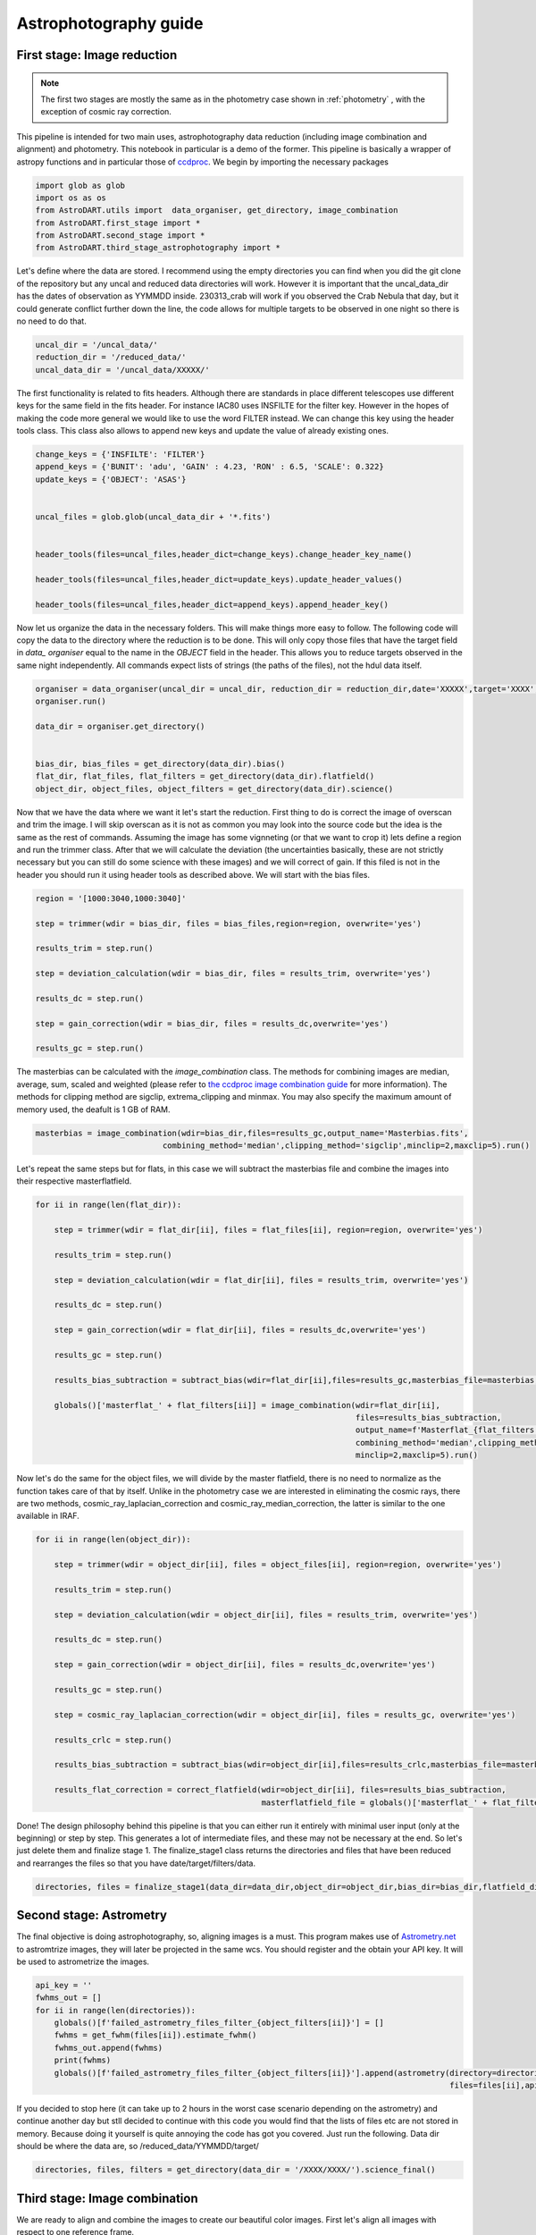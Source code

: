 Astrophotography guide
====================

First stage: Image reduction 
~~~~~~~~~~~~~~~~~~~~~~~~~~~~~~~~

.. note:: 

    The first two stages are mostly the same as in the photometry case shown in :ref:`photometry` , with the exception of cosmic ray correction.


This pipeline is intended for two main uses, astrophotography data reduction (including image combination and alignment) and photometry. This notebook in particular is a demo of the former. This pipeline is basically a wrapper of astropy functions and in particular those of `ccdproc <https://ccdproc.readthedocs.io/en/latest/>`_. We begin by importing the necessary packages


.. code-block:: python

    import glob as glob
    import os as os
    from AstroDART.utils import  data_organiser, get_directory, image_combination
    from AstroDART.first_stage import *
    from AstroDART.second_stage import *
    from AstroDART.third_stage_astrophotography import *


Let's define where the data are stored. I recommend using the empty directories you can find when you did the git clone of the repository but any uncal and reduced data directories will work. However it is important that the uncal_data_dir has the dates of observation as YYMMDD inside. 230313_crab will work if you observed the Crab Nebula that day, but it could generate conflict further down the line, the code allows for multiple targets to be observed in one night so there is no need to do that.

.. code-block:: python

    uncal_dir = '/uncal_data/'
    reduction_dir = '/reduced_data/'
    uncal_data_dir = '/uncal_data/XXXXX/'

The first functionality is related to fits headers. Although there are standards in place different telescopes use different keys for the same field in the fits header. For instance IAC80 uses INSFILTE for the filter key. However in the hopes of making the code more general we would like to use the word FILTER instead. We can change this key using the header tools class. This class also allows to append new keys and update the value of already existing ones.


.. code-block:: python

    change_keys = {'INSFILTE': 'FILTER'}
    append_keys = {'BUNIT': 'adu', 'GAIN' : 4.23, 'RON' : 6.5, 'SCALE': 0.322}
    update_keys = {'OBJECT': 'ASAS'}


    uncal_files = glob.glob(uncal_data_dir + '*.fits')


    header_tools(files=uncal_files,header_dict=change_keys).change_header_key_name()

    header_tools(files=uncal_files,header_dict=update_keys).update_header_values()

    header_tools(files=uncal_files,header_dict=append_keys).append_header_key()


Now let us organize the data in the necessary folders. This will make things more easy to follow. The following code will copy the data to the directory where the reduction is to be done. This will only copy those files that have the target field in *data_ organiser* equal to the name in the *OBJECT* field in the header. This allows you to reduce targets observed in the same night independently. All commands expect lists of strings (the paths of the files), not the hdul data itself.

.. code-block:: python

    organiser = data_organiser(uncal_dir = uncal_dir, reduction_dir = reduction_dir,date='XXXXX',target='XXXX',overwrite='yes')
    organiser.run()

    data_dir = organiser.get_directory()


    bias_dir, bias_files = get_directory(data_dir).bias()
    flat_dir, flat_files, flat_filters = get_directory(data_dir).flatfield()
    object_dir, object_files, object_filters = get_directory(data_dir).science()


Now that we have the data where we want it let's start the reduction. First thing to do is correct the image of overscan and trim the image. I will skip overscan as it is not as common you may look into the source code but the idea is the same as the rest of commands. Assuming the image has some vignneting (or that we want to crop it) lets define a region and run the trimmer class. After that we will calculate the deviation (the uncertainties basically, these are not strictly necessary but you can still do some science with these images) and we will correct of gain. If this filed is not in the header you should run it using header tools as described above. We will start with the bias files.

.. code-block:: python

    region = '[1000:3040,1000:3040]'

    step = trimmer(wdir = bias_dir, files = bias_files,region=region, overwrite='yes')

    results_trim = step.run()

    step = deviation_calculation(wdir = bias_dir, files = results_trim, overwrite='yes')

    results_dc = step.run()

    step = gain_correction(wdir = bias_dir, files = results_dc,overwrite='yes')

    results_gc = step.run()


The masterbias can be calculated with the *image_combination* class. The methods for combining images are median, average, sum, scaled and weighted (please refer to `the ccdproc image combination guide <https://ccdproc.readthedocs.io/en/latest/image_combination.html>`_ for more information). The methods for clipping method are sigclip, extrema_clipping and minmax. You may also specify the maximum amount of memory used, the deafult is 1 GB of RAM.



.. code-block:: python

    masterbias = image_combination(wdir=bias_dir,files=results_gc,output_name='Masterbias.fits',
                               combining_method='median',clipping_method='sigclip',minclip=2,maxclip=5).run()


Let's repeat the same steps but for flats, in this case we will subtract the masterbias file and combine the images into their respective masterflatfield.

.. code-block:: python

    for ii in range(len(flat_dir)):

        step = trimmer(wdir = flat_dir[ii], files = flat_files[ii], region=region, overwrite='yes')

        results_trim = step.run()

        step = deviation_calculation(wdir = flat_dir[ii], files = results_trim, overwrite='yes')

        results_dc = step.run()

        step = gain_correction(wdir = flat_dir[ii], files = results_dc,overwrite='yes')

        results_gc = step.run()

        results_bias_subtraction = subtract_bias(wdir=flat_dir[ii],files=results_gc,masterbias_file=masterbias,overwrite='yes').run()

        globals()['masterflat_' + flat_filters[ii]] = image_combination(wdir=flat_dir[ii],
                                                                        files=results_bias_subtraction,
                                                                        output_name=f'Masterflat_{flat_filters[ii]}.fits',
                                                                        combining_method='median',clipping_method='sigclip',
                                                                        minclip=2,maxclip=5).run()


Now let's do the same for the object files, we will divide by the master flatfield, there is no need to normalize as the function takes care of that by itself. Unlike in the photometry case we are interested in eliminating the cosmic rays, there are two methods, cosmic_ray_laplacian_correction and cosmic_ray_median_correction, the latter is similar to the one available in IRAF.


.. code-block:: python

    for ii in range(len(object_dir)):

        step = trimmer(wdir = object_dir[ii], files = object_files[ii], region=region, overwrite='yes')

        results_trim = step.run()

        step = deviation_calculation(wdir = object_dir[ii], files = results_trim, overwrite='yes')

        results_dc = step.run()

        step = gain_correction(wdir = object_dir[ii], files = results_dc,overwrite='yes')

        results_gc = step.run()

        step = cosmic_ray_laplacian_correction(wdir = object_dir[ii], files = results_gc, overwrite='yes')

        results_crlc = step.run()

        results_bias_subtraction = subtract_bias(wdir=object_dir[ii],files=results_crlc,masterbias_file=masterbias,overwrite='yes').run()

        results_flat_correction = correct_flatfield(wdir=object_dir[ii], files=results_bias_subtraction, 
                                                    masterflatfield_file = globals()['masterflat_' + flat_filters[ii]], overwrite='yes').run()



Done! The design philosophy behind this pipeline is that you can either run it entirely with minimal user input (only at the beginning) or step by step. This generates a lot of intermediate files, and these may not be necessary at the end. So let's just delete them and finalize stage 1. The finalize_stage1 class returns the directories and files that have been reduced and rearranges the files so that you have date/target/filters/data.

.. code-block:: python

    directories, files = finalize_stage1(data_dir=data_dir,object_dir=object_dir,bias_dir=bias_dir,flatfield_dir=flat_dir).run()



Second stage: Astrometry
~~~~~~~~~~~~~~~~~~~~~~~~~~~~~~~~

The final objective is doing astrophotography, so, aligning images is a must. This program makes use of `Astrometry.net <https://nova.astrometry.net/>`_ to astromtrize images, they will later be projected in the same wcs. You should register and the obtain your API key. It will be used to astrometrize the images.

.. code-block:: python

    api_key = ''
    fwhms_out = []
    for ii in range(len(directories)):
        globals()[f'failed_astrometry_files_filter_{object_filters[ii]}'] = []
        fwhms = get_fwhm(files[ii]).estimate_fwhm()
        fwhms_out.append(fwhms)
        print(fwhms)
        globals()[f'failed_astrometry_files_filter_{object_filters[ii]}'].append(astrometry(directory=directories[ii],
                                                                                            files=files[ii],api_key=api_key,fwhm=fwhms).run())

If you decided to stop here (it can take up to 2 hours in the worst case scenario depending on the astrometry) and continue another day but stll decided to continue with this code you would find that the lists of files etc are not stored in memory. Because doing it yourself is quite annoying the code has got you covered. Just run the following. Data dir should be where the data are, so /reduced_data/YYMMDD/target/

.. code-block:: python

    directories, files, filters = get_directory(data_dir = '/XXXX/XXXX/').science_final()

Third stage: Image combination
~~~~~~~~~~~~~~~~~~~~~~~~~~~~~~~~

We are ready to align and combine the images to create our beautiful color images. First let's align all images with respect to one reference frame.

.. code-block:: python

    aligned_images = align(files_to_align=files,directories=directories,reference_frame=files[0][0]).run()

Let's combine those images which are in the same filter. 

.. code-block:: python

    combined_images = []
    for ii in range(len(filters)):
        combined_images.append(image_combination(wdir=directories[ii],files=aligned_images[ii],
                                                output_name=f'Combined_image_{filters[ii]}.fits',
                                                combining_method='median',clipping_method='sigclip',
                                                minclip=2,maxclip=5,remove_files='yes').run())

Done!! This is the end of stage 3 and the astrophotography guide. You can now create beautiful images, good luck!! 
